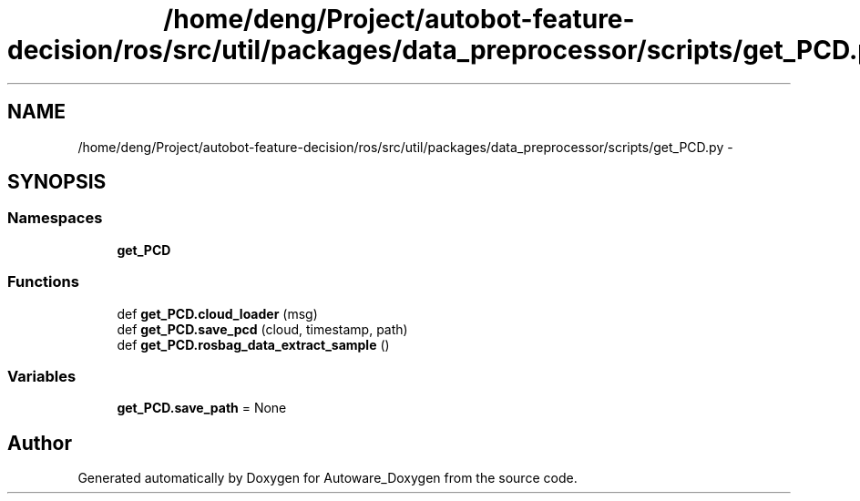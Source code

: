.TH "/home/deng/Project/autobot-feature-decision/ros/src/util/packages/data_preprocessor/scripts/get_PCD.py" 3 "Fri May 22 2020" "Autoware_Doxygen" \" -*- nroff -*-
.ad l
.nh
.SH NAME
/home/deng/Project/autobot-feature-decision/ros/src/util/packages/data_preprocessor/scripts/get_PCD.py \- 
.SH SYNOPSIS
.br
.PP
.SS "Namespaces"

.in +1c
.ti -1c
.RI " \fBget_PCD\fP"
.br
.in -1c
.SS "Functions"

.in +1c
.ti -1c
.RI "def \fBget_PCD\&.cloud_loader\fP (msg)"
.br
.ti -1c
.RI "def \fBget_PCD\&.save_pcd\fP (cloud, timestamp, path)"
.br
.ti -1c
.RI "def \fBget_PCD\&.rosbag_data_extract_sample\fP ()"
.br
.in -1c
.SS "Variables"

.in +1c
.ti -1c
.RI "\fBget_PCD\&.save_path\fP = None"
.br
.in -1c
.SH "Author"
.PP 
Generated automatically by Doxygen for Autoware_Doxygen from the source code\&.
